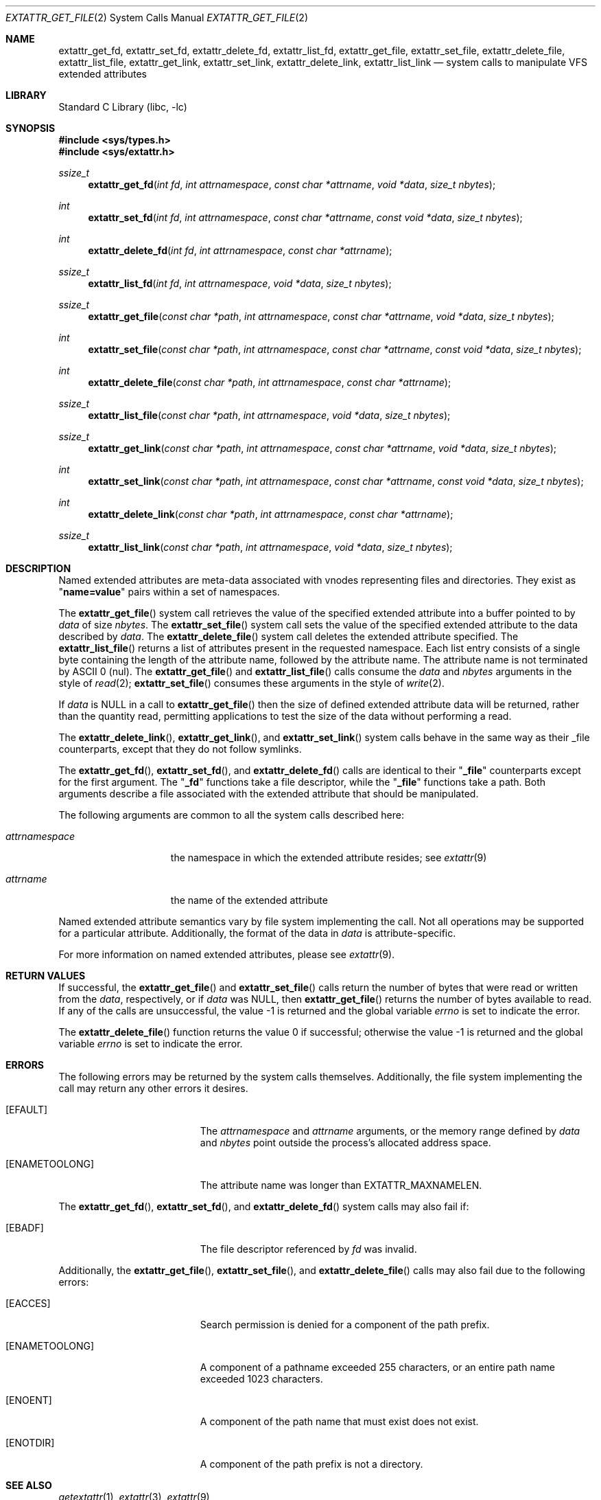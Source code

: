 .\"	extattr_get_file.2,v 1.5 2011/08/03 09:48:12 wiz Exp
.\"
.\" Copyright (c) 2001 Dima Dorfman <dima@unixfreak.org>
.\" Copyright (c) 2003 Robert Watson <rwatson@FreeBSD.org>
.\" All rights reserved.
.\"
.\" Redistribution and use in source and binary forms, with or without
.\" modification, are permitted provided that the following conditions
.\" are met:
.\" 1. Redistributions of source code must retain the above copyright
.\"    notice, this list of conditions and the following disclaimer.
.\" 2. Redistributions in binary form must reproduce the above copyright
.\"    notice, this list of conditions and the following disclaimer in the
.\"    documentation and/or other materials provided with the distribution.
.\"
.\" THIS SOFTWARE IS PROVIDED BY THE AUTHOR AND CONTRIBUTORS ``AS IS'' AND
.\" ANY EXPRESS OR IMPLIED WARRANTIES, INCLUDING, BUT NOT LIMITED TO, THE
.\" IMPLIED WARRANTIES OF MERCHANTABILITY AND FITNESS FOR A PARTICULAR PURPOSE
.\" ARE DISCLAIMED.  IN NO EVENT SHALL THE AUTHOR OR CONTRIBUTORS BE LIABLE
.\" FOR ANY DIRECT, INDIRECT, INCIDENTAL, SPECIAL, EXEMPLARY, OR CONSEQUENTIAL
.\" DAMAGES (INCLUDING, BUT NOT LIMITED TO, PROCUREMENT OF SUBSTITUTE GOODS
.\" OR SERVICES; LOSS OF USE, DATA, OR PROFITS; OR BUSINESS INTERRUPTION)
.\" HOWEVER CAUSED AND ON ANY THEORY OF LIABILITY, WHETHER IN CONTRACT, STRICT
.\" LIABILITY, OR TORT (INCLUDING NEGLIGENCE OR OTHERWISE) ARISING IN ANY WAY
.\" OUT OF THE USE OF THIS SOFTWARE, EVEN IF ADVISED OF THE POSSIBILITY OF
.\" SUCH DAMAGE.
.\"
.\" FreeBSD: src/lib/libc/sys/extattr_get_file.2,v 1.14 2004/07/05 17:12:52 ru Exp
.\"
.Dd August 3, 2011
.Dt EXTATTR_GET_FILE 2
.Os
.Sh NAME
.Nm extattr_get_fd ,
.Nm extattr_set_fd ,
.Nm extattr_delete_fd ,
.Nm extattr_list_fd ,
.Nm extattr_get_file ,
.Nm extattr_set_file ,
.Nm extattr_delete_file ,
.Nm extattr_list_file ,
.Nm extattr_get_link ,
.Nm extattr_set_link ,
.Nm extattr_delete_link ,
.Nm extattr_list_link
.Nd system calls to manipulate VFS extended attributes
.Sh LIBRARY
.Lb libc
.Sh SYNOPSIS
.In sys/types.h
.In sys/extattr.h
.Ft ssize_t
.Fn extattr_get_fd "int fd" "int attrnamespace" "const char *attrname" "void *data" "size_t nbytes"
.Ft int
.Fn extattr_set_fd "int fd" "int attrnamespace" "const char *attrname" "const void *data" "size_t nbytes"
.Ft int
.Fn extattr_delete_fd "int fd" "int attrnamespace" "const char *attrname"
.Ft ssize_t
.Fn extattr_list_fd "int fd" "int attrnamespace" "void *data" "size_t nbytes"
.Ft ssize_t
.Fn extattr_get_file "const char *path" "int attrnamespace" "const char *attrname" "void *data" "size_t nbytes"
.Ft int
.Fn extattr_set_file "const char *path" "int attrnamespace" "const char *attrname" "const void *data" "size_t nbytes"
.Ft int
.Fn extattr_delete_file "const char *path" "int attrnamespace" "const char *attrname"
.Ft ssize_t
.Fn extattr_list_file "const char *path" "int attrnamespace" "void *data" "size_t nbytes"
.Ft ssize_t
.Fn extattr_get_link "const char *path" "int attrnamespace" "const char *attrname" "void *data" "size_t nbytes"
.Ft int
.Fn extattr_set_link "const char *path" "int attrnamespace" "const char *attrname" "const void *data" "size_t nbytes"
.Ft int
.Fn extattr_delete_link "const char *path" "int attrnamespace" "const char *attrname"
.Ft ssize_t
.Fn extattr_list_link "const char *path" "int attrnamespace" "void *data" "size_t nbytes"
.Sh DESCRIPTION
Named extended attributes are meta-data associated with vnodes
representing files and directories.
They exist as
.Qq Li name=value
pairs within a set of namespaces.
.Pp
The
.Fn extattr_get_file
system call retrieves the value of the specified extended attribute into
a buffer pointed to by
.Fa data
of size
.Fa nbytes .
The
.Fn extattr_set_file
system call sets the value of the specified extended attribute to the data
described by
.Fa data .
The
.Fn extattr_delete_file
system call deletes the extended attribute specified.
The
.Fn extattr_list_file
returns a list of attributes present in the requested namespace.
Each list entry consists of a single byte containing the length
of the attribute name, followed by the attribute name.
The attribute name is not terminated by ASCII 0 (nul).
The
.Fn extattr_get_file
and
.Fn extattr_list_file
calls consume the
.Fa data
and
.Fa nbytes
arguments in the style of
.Xr read 2 ;
.Fn extattr_set_file
consumes these arguments in the style of
.Xr write 2 .
.Pp
If
.Fa data
is
.Dv NULL
in a call to
.Fn extattr_get_file
then the size of defined extended attribute data will be returned, rather
than the quantity read, permitting applications to test the size of the
data without performing a read.
.Pp
The
.Fn extattr_delete_link ,
.Fn extattr_get_link ,
and
.Fn extattr_set_link
system calls behave in the same way as their _file counterparts, except that
they do not follow symlinks.
.Pp
The
.Fn extattr_get_fd ,
.Fn extattr_set_fd ,
and
.Fn extattr_delete_fd
calls are identical to their
.Qq Li _file
counterparts except for the first argument.
The
.Qq Li _fd
functions take a file descriptor, while the
.Qq Li _file
functions take a path.
Both arguments describe a file associated with the extended attribute
that should be manipulated.
.Pp
The following arguments are common to all the system calls described here:
.Bl -tag -width attrnamespace
.It Fa attrnamespace
the namespace in which the extended attribute resides; see
.Xr extattr 9
.It Fa attrname
the name of the extended attribute
.El
.Pp
Named extended attribute semantics vary by file system implementing the call.
Not all operations may be supported for a particular attribute.
Additionally, the format of the data in
.Fa data
is attribute-specific.
.Pp
For more information on named extended attributes, please see
.Xr extattr 9 .
.Sh RETURN VALUES
If successful, the
.Fn extattr_get_file
and
.Fn extattr_set_file
calls return the number of bytes
that were read or written from the
.Fa data ,
respectively, or if
.Fa data
was
.Dv NULL ,
then
.Fn extattr_get_file
returns the number of bytes available to read.
If any of the calls are unsuccessful, the value \-1 is returned
and the global variable
.Va errno
is set to indicate the error.
.Pp
.Rv -std extattr_delete_file
.Sh ERRORS
The following errors may be returned by the system calls themselves.
Additionally, the file system implementing the call may return any
other errors it desires.
.Bl -tag -width Er
.It Bq Er EFAULT
The
.Fa attrnamespace
and
.Fa attrname
arguments,
or the memory range defined by
.Fa data
and
.Fa nbytes
point outside the process's allocated address space.
.It Bq Er ENAMETOOLONG
The attribute name was longer than
.Dv EXTATTR_MAXNAMELEN .
.El
.Pp
The
.Fn extattr_get_fd ,
.Fn extattr_set_fd ,
and
.Fn extattr_delete_fd
system calls may also fail if:
.Bl -tag -width Er
.It Bq Er EBADF
The file descriptor referenced by
.Fa fd
was invalid.
.El
.Pp
Additionally, the
.Fn extattr_get_file ,
.Fn extattr_set_file ,
and
.Fn extattr_delete_file
calls may also fail due to the following errors:
.Bl -tag -width Er
.It Bq Er EACCES
Search permission is denied for a component of the path prefix.
.It Bq Er ENAMETOOLONG
A component of a pathname exceeded 255 characters,
or an entire path name exceeded 1023 characters.
.It Bq Er ENOENT
A component of the path name that must exist does not exist.
.It Bq Er ENOTDIR
A component of the path prefix is not a directory.
.\" XXX are any missing?
.El
.Sh SEE ALSO
.Xr getextattr 1 ,
.Xr extattr 3 ,
.Xr extattr 9
.Sh HISTORY
Extended attribute support was developed as part of the
.Tn TrustedBSD
Project, and introduced in
.Fx 5.0
and
.Nx 3.0 .
It was developed to support security extensions requiring additional labels
to be associated with each file or directory.
.Sh CAVEATS
This interface is under active development, and as such is subject to
change as applications are adapted to use it.
Developers are discouraged from relying on its stability.
.Pp
Note that previous versions of this man page incorrectly stated that
.Fn extattr_list_file
returned a list of attribute names separated by ASCII 0 (nul).
